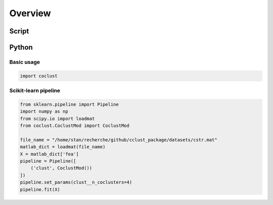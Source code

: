 Overview
========

Script
------

Python
------

Basic usage
'''''''''''

.. code-block:: python

    import coclust

Scikit-learn pipeline
'''''''''''''''''''''

.. code-block:: python

    from sklearn.pipeline import Pipeline
    import numpy as np
    from scipy.io import loadmat
    from coclust.CoclustMod import CoclustMod

    file_name = "/home/stan/recherche/github/cclust_package/datasets/cstr.mat"
    matlab_dict = loadmat(file_name)
    X = matlab_dict['fea']
    pipeline = Pipeline([
        ('clust', CoclustMod())
    ])
    pipeline.set_params(clust__n_coclusters=4)
    pipeline.fit(X)

